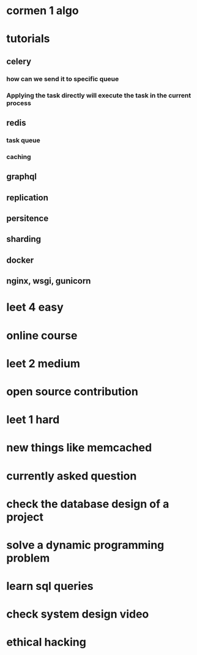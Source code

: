 * cormen 1 algo
* tutorials
** celery
*** how can we send it to specific queue
*** Applying the task directly will execute the task in the current process
** redis
*** task queue
*** caching
** graphql
** replication
** persitence
** sharding
** docker
** nginx, wsgi, gunicorn
* leet 4 easy
* online course
* leet 2 medium
* open source contribution
* leet 1 hard
* new things like memcached
* currently asked question
* check the database design of a project
* solve a dynamic programming problem
* learn sql queries
* check system design video
* ethical hacking

